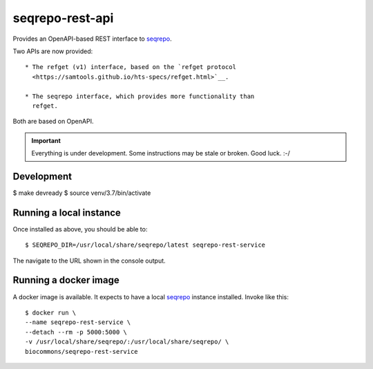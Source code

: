 seqrepo-rest-api
!!!!!!!!!!!!!!!!

Provides an OpenAPI-based REST interface to `seqrepo
<https://github.com/biocommons/biocommons.seqrepo/>`__.

Two APIs are now provided::

  * The refget (v1) interface, based on the `refget protocol
    <https://samtools.github.io/hts-specs/refget.html>`__.

  * The seqrepo interface, which provides more functionality than
    refget.

Both are based on OpenAPI.


.. important:: Everything is under development. Some instructions may
               be stale or broken.  Good luck. :-/



Development
@@@@@@@@@@@

$ make devready
$ source venv/3.7/bin/activate


Running a local instance
@@@@@@@@@@@@@@@@@@@@@@@@

Once installed as above, you should be able to::

  $ SEQREPO_DIR=/usr/local/share/seqrepo/latest seqrepo-rest-service

The navigate to the URL shown in the console output.


Running a docker image
@@@@@@@@@@@@@@@@@@@@@@

A docker image is available.  It expects to have a local `seqrepo
<https://github.com/biocommons/biocommons.seqrepo/>`__ instance
installed.  Invoke like this::

  $ docker run \
  --name seqrepo-rest-service \
  --detach --rm -p 5000:5000 \
  -v /usr/local/share/seqrepo/:/usr/local/share/seqrepo/ \
  biocommons/seqrepo-rest-service
  

